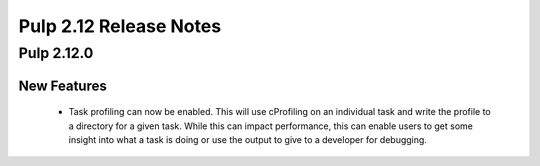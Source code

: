=======================
Pulp 2.12 Release Notes
=======================

Pulp 2.12.0
===========

New Features
------------

 * Task profiling can now be enabled. This will use cProfiling on an individual task and write the profile to a directory for a given task. While this can impact performance, this can enable users to get some insight into what a task is doing or use the output to give to a developer for debugging.
